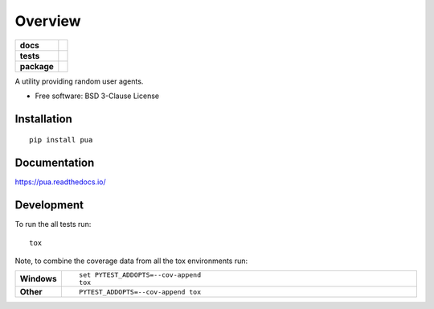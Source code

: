 ========
Overview
========

.. start-badges

.. list-table::
    :stub-columns: 1

    * - docs
      - |docs|
    * - tests
      - | |travis| |appveyor| |requires|
        | |codecov|
    * - package
      - | |version| |wheel| |supported-versions| |supported-implementations|
        | |commits-since|

.. |docs| image:: https://readthedocs.org/projects/pua/badge/?style=flat
    :target: https://readthedocs.org/projects/pua
    :alt: Documentation Status

.. |travis| image:: https://travis-ci.org/pmav99/pua.svg?branch=master
    :alt: Travis-CI Build Status
    :target: https://travis-ci.org/pmav99/pua

.. |appveyor| image:: https://ci.appveyor.com/api/projects/status/github/pmav99/pua?branch=master&svg=true
    :alt: AppVeyor Build Status
    :target: https://ci.appveyor.com/project/pmav99/pua

.. |requires| image:: https://requires.io/github/pmav99/pua/requirements.svg?branch=master
    :alt: Requirements Status
    :target: https://requires.io/github/pmav99/pua/requirements/?branch=master

.. |codecov| image:: https://codecov.io/github/pmav99/pua/coverage.svg?branch=master
    :alt: Coverage Status
    :target: https://codecov.io/github/pmav99/pua

.. |version| image:: https://img.shields.io/pypi/v/pua.svg
    :alt: PyPI Package latest release
    :target: https://pypi.python.org/pypi/pua

.. |commits-since| image:: https://img.shields.io/github/commits-since/pmav99/pua/v0.1.0.svg
    :alt: Commits since latest release
    :target: https://github.com/pmav99/pua/compare/v0.1.0...master

.. |wheel| image:: https://img.shields.io/pypi/wheel/pua.svg
    :alt: PyPI Wheel
    :target: https://pypi.python.org/pypi/pua

.. |supported-versions| image:: https://img.shields.io/pypi/pyversions/pua.svg
    :alt: Supported versions
    :target: https://pypi.python.org/pypi/pua

.. |supported-implementations| image:: https://img.shields.io/pypi/implementation/pua.svg
    :alt: Supported implementations
    :target: https://pypi.python.org/pypi/pua


.. end-badges

A utility providing random user agents.

* Free software: BSD 3-Clause License

Installation
============

::

    pip install pua

Documentation
=============

https://pua.readthedocs.io/

Development
===========

To run the all tests run::

    tox

Note, to combine the coverage data from all the tox environments run:

.. list-table::
    :widths: 10 90
    :stub-columns: 1

    - - Windows
      - ::

            set PYTEST_ADDOPTS=--cov-append
            tox

    - - Other
      - ::

            PYTEST_ADDOPTS=--cov-append tox
